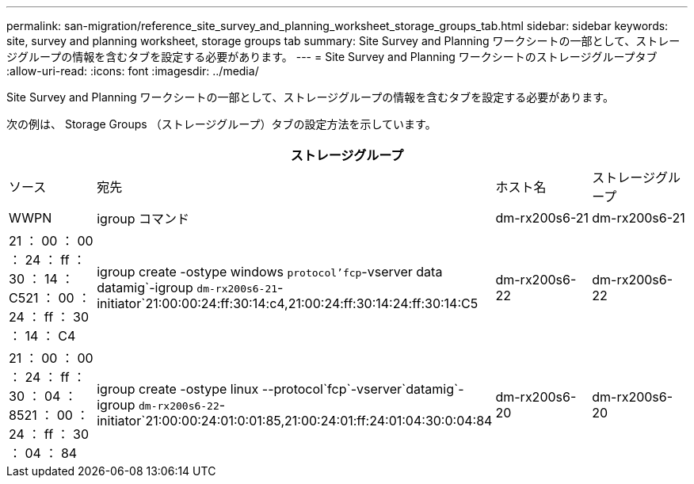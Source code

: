---
permalink: san-migration/reference_site_survey_and_planning_worksheet_storage_groups_tab.html 
sidebar: sidebar 
keywords: site, survey and planning worksheet, storage groups tab 
summary: Site Survey and Planning ワークシートの一部として、ストレージグループの情報を含むタブを設定する必要があります。 
---
= Site Survey and Planning ワークシートのストレージグループタブ
:allow-uri-read: 
:icons: font
:imagesdir: ../media/


[role="lead"]
Site Survey and Planning ワークシートの一部として、ストレージグループの情報を含むタブを設定する必要があります。

次の例は、 Storage Groups （ストレージグループ）タブの設定方法を示しています。

|===
4+| ストレージグループ 


 a| 
ソース
 a| 
宛先



 a| 
ホスト名
 a| 
ストレージグループ
 a| 
WWPN
 a| 
igroup コマンド



 a| 
dm-rx200s6-21
 a| 
dm-rx200s6-21
 a| 
21 ： 00 ： 00 ： 24 ： ff ： 30 ： 14 ： C521 ： 00 ： 24 ： ff ： 30 ： 14 ： C4
 a| 
igroup create -ostype windows `protocol'fcp`-vserver data datamig`-igroup `dm-rx200s6-21`-initiator`21:00:00:24:ff:30:14:c4,21:00:24:ff:30:14:24:ff:30:14:C5



 a| 
dm-rx200s6-22
 a| 
dm-rx200s6-22
 a| 
21 ： 00 ： 00 ： 24 ： ff ： 30 ： 04 ： 8521 ： 00 ： 24 ： ff ： 30 ： 04 ： 84
 a| 
igroup create -ostype linux --protocol`fcp`-vserver`datamig`-igroup `dm-rx200s6-22`-initiator`21:00:00:24:01:0:01:85,21:00:24:01:ff:24:01:04:30:0:04:84



 a| 
dm-rx200s6-20
 a| 
dm-rx200s6-20
 a| 
21 ： 00 ： 00 ： 24 ： ff ： 30 ： 03 ： ea21 ： 00 ： 24 ： ff ： 30 ： 03 ： eb
 a| 
igroup create -ostype vmware `protocol'fcp`-vserver`datamig-`igroup`igroup`dm-rx200s6-20`-initiator`21:00:00:24:00:ff:30:03:ea, 21:00:24:01:ff:03:03:eb

|===